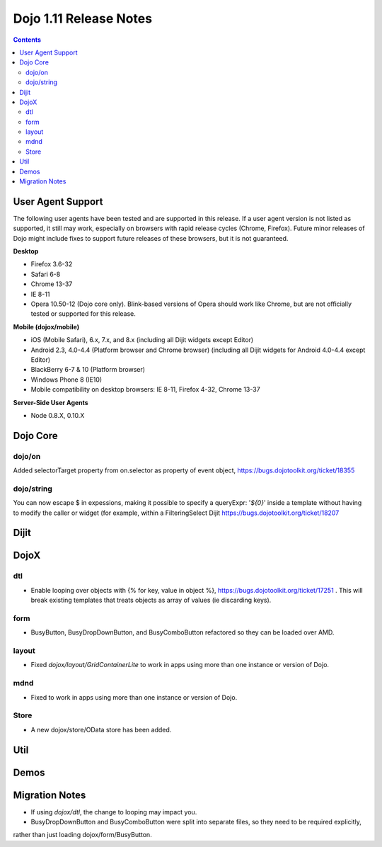 .. _releasenotes/1.10:

=======================
Dojo 1.11 Release Notes
=======================

.. contents ::
   :depth: 3

User Agent Support
==================

The following user agents have been tested and are supported in this release. If a user agent version is not listed as
supported, it still may work, especially on browsers with rapid release cycles (Chrome, Firefox). Future minor releases
of Dojo might include fixes to support future releases of these browsers, but it is not guaranteed.

**Desktop**

* Firefox 3.6-32

* Safari 6-8

* Chrome 13-37

* IE 8-11

* Opera 10.50-12 (Dojo core only). Blink-based versions of Opera should work like Chrome, but are not officially tested or supported for this release.

**Mobile (dojox/mobile)**

* iOS (Mobile Safari), 6.x, 7.x, and 8.x (including all Dijit widgets except Editor)

* Android 2.3, 4.0-4.4 (Platform browser and Chrome browser) (including all Dijit widgets for Android 4.0-4.4 except Editor)

* BlackBerry 6-7 & 10 (Platform browser)

* Windows Phone 8 (IE10)

* Mobile compatibility on desktop browsers: IE 8-11, Firefox 4-32, Chrome 13-37


**Server-Side User Agents**

* Node 0.8.X, 0.10.X

Dojo Core
=========

dojo/on
-------

Added selectorTarget property from on.selector as property of event object, https://bugs.dojotoolkit.org/ticket/18355

dojo/string
-----------

You can now escape $ in expessions, making it possible to specify a queryExpr: '*${0}*' inside a template without having to modify the caller or widget (for example, within a FilteringSelect Dijit https://bugs.dojotoolkit.org/ticket/18207

Dijit
=====




DojoX
=====

dtl
---

* Enable looping over objects with {% for key, value in object %}, https://bugs.dojotoolkit.org/ticket/17251 . This will break existing templates that treats objects as array of values (ie discarding keys).


form
----

* BusyButton, BusyDropDownButton, and BusyComboButton refactored so they can be loaded over AMD.


layout
------

* Fixed `dojox/layout/GridContainerLite` to work in apps using more than one instance or version of Dojo.


mdnd
----

* Fixed to work in apps using more than one instance or version of Dojo.


Store
-----

* A new dojox/store/OData store has been added.


Util
====


Demos
=====

Migration Notes
===============

* If using `dojox/dtl`, the change to looping may impact you.
* BusyDropDownButton and BusyComboButton were split into separate files, so they need to be required explicitly,
rather than just loading dojox/form/BusyButton.


